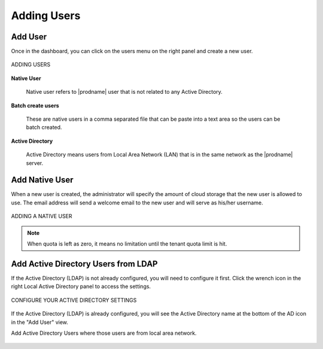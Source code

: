 ##############
Adding Users
##############



Add User
---------

Once in the dashboard, you can click on the users menu on the right panel and create a new user.


.. figure:: _static/New010.png
    :align: center

    ADDING USERS

**Native User** 

    Native user refers to |prodname| user that is not related
    to any Active Directory.
    
**Batch create users**

    These are native users in a comma separated file that can 
    be paste into a text area so the users can be batch created.
    
**Active Directory**

    Active Directory means users from Local Area Network (LAN) 
    that is in the same network as the |prodname| server.
    

Add Native User
--------------------

When a new user is created, the administrator will specify the amount of cloud storage that the new user is allowed to use. The email address will send a welcome email to the new user and will serve as his/her username.

.. figure:: _static/New011.png
    :align: center

    ADDING A NATIVE USER
    
.. note::

    When quota is left as zero, it means no limitation until the tenant quota limit is hit.

Add Active Directory Users from LDAP
-------------------------------------

If the Active Directory (LDAP) is not already configured, you will need to configure it first. Click the wrench icon in the right Local Active Directory panel to access the settings. 

.. figure:: _static/New012.png
    :align: center

    CONFIGURE YOUR ACTIVE DIRECTORY SETTINGS

If the Active Directory (LDAP) is already configured, you will see the Active Directory name at the bottom of the AD icon in the "Add User" view.

Add Active Directory Users where those users are from local area network.

.. figure:: _static/image_s8_2_5.png
    :align: center



